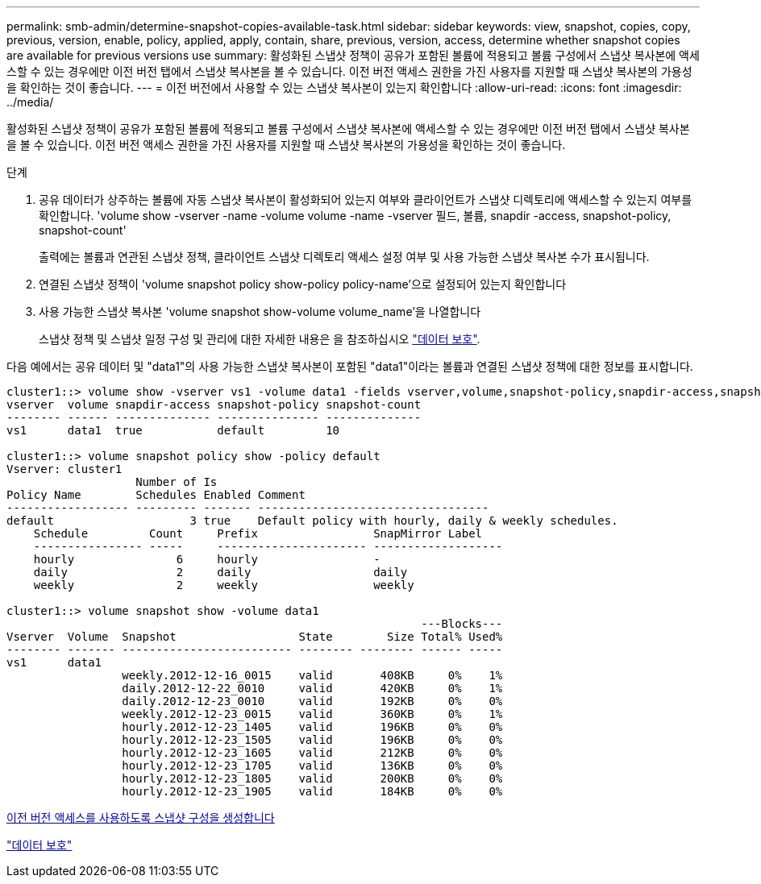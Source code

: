 ---
permalink: smb-admin/determine-snapshot-copies-available-task.html 
sidebar: sidebar 
keywords: view, snapshot, copies, copy, previous, version, enable, policy, applied, apply, contain, share, previous, version, access, determine whether snapshot copies are available for previous versions use 
summary: 활성화된 스냅샷 정책이 공유가 포함된 볼륨에 적용되고 볼륨 구성에서 스냅샷 복사본에 액세스할 수 있는 경우에만 이전 버전 탭에서 스냅샷 복사본을 볼 수 있습니다. 이전 버전 액세스 권한을 가진 사용자를 지원할 때 스냅샷 복사본의 가용성을 확인하는 것이 좋습니다. 
---
= 이전 버전에서 사용할 수 있는 스냅샷 복사본이 있는지 확인합니다
:allow-uri-read: 
:icons: font
:imagesdir: ../media/


[role="lead"]
활성화된 스냅샷 정책이 공유가 포함된 볼륨에 적용되고 볼륨 구성에서 스냅샷 복사본에 액세스할 수 있는 경우에만 이전 버전 탭에서 스냅샷 복사본을 볼 수 있습니다. 이전 버전 액세스 권한을 가진 사용자를 지원할 때 스냅샷 복사본의 가용성을 확인하는 것이 좋습니다.

.단계
. 공유 데이터가 상주하는 볼륨에 자동 스냅샷 복사본이 활성화되어 있는지 여부와 클라이언트가 스냅샷 디렉토리에 액세스할 수 있는지 여부를 확인합니다. 'volume show -vserver -name -volume volume -name -vserver 필드, 볼륨, snapdir -access, snapshot-policy, snapshot-count'
+
출력에는 볼륨과 연관된 스냅샷 정책, 클라이언트 스냅샷 디렉토리 액세스 설정 여부 및 사용 가능한 스냅샷 복사본 수가 표시됩니다.

. 연결된 스냅샷 정책이 'volume snapshot policy show-policy policy-name'으로 설정되어 있는지 확인합니다
. 사용 가능한 스냅샷 복사본 'volume snapshot show-volume volume_name'을 나열합니다
+
스냅샷 정책 및 스냅샷 일정 구성 및 관리에 대한 자세한 내용은 을 참조하십시오 link:../data-protection/index.html["데이터 보호"].



다음 예에서는 공유 데이터 및 "data1"의 사용 가능한 스냅샷 복사본이 포함된 "data1"이라는 볼륨과 연결된 스냅샷 정책에 대한 정보를 표시합니다.

[listing]
----
cluster1::> volume show -vserver vs1 -volume data1 -fields vserver,volume,snapshot-policy,snapdir-access,snapshot-count
vserver  volume snapdir-access snapshot-policy snapshot-count
-------- ------ -------------- --------------- --------------
vs1      data1  true           default         10

cluster1::> volume snapshot policy show -policy default
Vserver: cluster1
                   Number of Is
Policy Name        Schedules Enabled Comment
------------------ --------- ------- ----------------------------------
default                    3 true    Default policy with hourly, daily & weekly schedules.
    Schedule         Count     Prefix                 SnapMirror Label
    ---------------- -----     ---------------------- -------------------
    hourly               6     hourly                 -
    daily                2     daily                  daily
    weekly               2     weekly                 weekly

cluster1::> volume snapshot show -volume data1
                                                             ---Blocks---
Vserver  Volume  Snapshot                  State        Size Total% Used%
-------- ------- ------------------------- -------- -------- ------ -----
vs1      data1
                 weekly.2012-12-16_0015    valid       408KB     0%    1%
                 daily.2012-12-22_0010     valid       420KB     0%    1%
                 daily.2012-12-23_0010     valid       192KB     0%    0%
                 weekly.2012-12-23_0015    valid       360KB     0%    1%
                 hourly.2012-12-23_1405    valid       196KB     0%    0%
                 hourly.2012-12-23_1505    valid       196KB     0%    0%
                 hourly.2012-12-23_1605    valid       212KB     0%    0%
                 hourly.2012-12-23_1705    valid       136KB     0%    0%
                 hourly.2012-12-23_1805    valid       200KB     0%    0%
                 hourly.2012-12-23_1905    valid       184KB     0%    0%
----
xref:create-snapshot-config-previous-versions-access-task.adoc[이전 버전 액세스를 사용하도록 스냅샷 구성을 생성합니다]

link:../data-protection/index.html["데이터 보호"]
